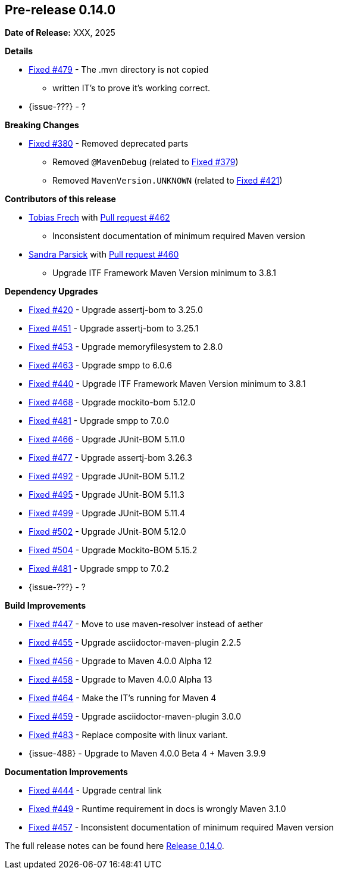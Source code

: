 // Licensed to the Apache Software Foundation (ASF) under one
// or more contributor license agreements. See the NOTICE file
// distributed with this work for additional information
// regarding copyright ownership. The ASF licenses this file
// to you under the Apache License, Version 2.0 (the
// "License"); you may not use this file except in compliance
// with the License. You may obtain a copy of the License at
//
//   http://www.apache.org/licenses/LICENSE-2.0
//
//   Unless required by applicable law or agreed to in writing,
//   software distributed under the License is distributed on an
//   "AS IS" BASIS, WITHOUT WARRANTIES OR CONDITIONS OF ANY
//   KIND, either express or implied. See the License for the
//   specific language governing permissions and limitations
//   under the License.
//
[[release-notes-0.14.0]]
== Pre-release 0.14.0

:issue-277: https://github.com/khmarbaise/maven-it-extension/issues/277[Fixed #277]
:issue-379: https://github.com/khmarbaise/maven-it-extension/issues/379[Fixed #379]
:issue-380: https://github.com/khmarbaise/maven-it-extension/issues/380[Fixed #380]
:issue-420: https://github.com/khmarbaise/maven-it-extension/issues/420[Fixed #420]
:issue-421: https://github.com/khmarbaise/maven-it-extension/issues/421[Fixed #421]
:issue-421: https://github.com/khmarbaise/maven-it-extension/issues/421[Fixed #421]
:issue-440: https://github.com/khmarbaise/maven-it-extension/issues/440[Fixed #440]
:issue-444: https://github.com/khmarbaise/maven-it-extension/issues/444[Fixed #444]
:issue-447: https://github.com/khmarbaise/maven-it-extension/issues/447[Fixed #447]
:issue-449: https://github.com/khmarbaise/maven-it-extension/issues/449[Fixed #449]
:issue-451: https://github.com/khmarbaise/maven-it-extension/issues/451[Fixed #451]
:issue-453: https://github.com/khmarbaise/maven-it-extension/issues/453[Fixed #453]
:issue-455: https://github.com/khmarbaise/maven-it-extension/issues/455[Fixed #455]
:issue-456: https://github.com/khmarbaise/maven-it-extension/issues/456[Fixed #456]
:issue-458: https://github.com/khmarbaise/maven-it-extension/issues/458[Fixed #458]
:issue-463: https://github.com/khmarbaise/maven-it-extension/issues/463[Fixed #463]
:issue-464: https://github.com/khmarbaise/maven-it-extension/issues/464[Fixed #464]
:issue-457: https://github.com/khmarbaise/maven-it-extension/issues/457[Fixed #457]
:issue-459: https://github.com/khmarbaise/maven-it-extension/issues/459[Fixed #459]
:issue-466: https://github.com/khmarbaise/maven-it-extension/issues/466[Fixed #466]
:issue-468: https://github.com/khmarbaise/maven-it-extension/issues/468[Fixed #468]
:issue-474: https://github.com/khmarbaise/maven-it-extension/issues/474[Fixed #474]
:issue-477: https://github.com/khmarbaise/maven-it-extension/issues/477[Fixed #477]
:issue-479: https://github.com/khmarbaise/maven-it-extension/issues/479[Fixed #479]
:issue-481: https://github.com/khmarbaise/maven-it-extension/issues/481[Fixed #481]
:issue-483: https://github.com/khmarbaise/maven-it-extension/issues/483[Fixed #483]
:issue-492: https://github.com/khmarbaise/maven-it-extension/issues/492[Fixed #492]
:issue-495: https://github.com/khmarbaise/maven-it-extension/issues/495[Fixed #495]
:issue-499: https://github.com/khmarbaise/maven-it-extension/issues/499[Fixed #499]
:issue-502: https://github.com/khmarbaise/maven-it-extension/issues/502[Fixed #502]
:issue-504: https://github.com/khmarbaise/maven-it-extension/issues/504[Fixed #504]
:issue-506: https://github.com/khmarbaise/maven-it-extension/issues/506[Fixed #506]
:pr-460: https://github.com/khmarbaise/maven-it-extension/pull/460[Pull request #460]
:pr-462: https://github.com/khmarbaise/maven-it-extension/pull/462[Pull request #462]

:release_0_14_0: https://github.com/khmarbaise/maven-it-extension/milestone/14

*Date of Release:* XXX, 2025

*Details*

 * {issue-479} - The .mvn directory is not copied
   - written IT's to prove it's working correct.
 * {issue-???} - ?


*Breaking Changes*

 * {issue-380} - Removed deprecated parts
 ** Removed `@MavenDebug` (related to {issue-379})
 ** Removed `MavenVersion.UNKNOWN` (related to {issue-421})

*Contributors of this release*

* https://github.com/JOpsDev[Tobias Frech] with {pr-462}
** Inconsistent documentation of minimum required Maven version
* https://github.com/sparsick[Sandra Parsick] with {pr-460}
** Upgrade ITF Framework Maven Version minimum to 3.8.1

*Dependency Upgrades*

 * {issue-420} - Upgrade assertj-bom to 3.25.0
 * {issue-451} - Upgrade assertj-bom to 3.25.1
 * {issue-453} - Upgrade memoryfilesystem to 2.8.0
 * {issue-463} - Upgrade smpp to 6.0.6
 * {issue-440} - Upgrade ITF Framework Maven Version minimum to 3.8.1
 * {issue-468} - Upgrade mockito-bom 5.12.0
 * {issue-481} - Upgrade smpp to 7.0.0
 * {issue-466} - Upgrade JUnit-BOM 5.11.0
 * {issue-477} - Upgrade assertj-bom 3.26.3
 * {issue-492} - Upgrade JUnit-BOM 5.11.2
 * {issue-495} - Upgrade JUnit-BOM 5.11.3
 * {issue-499} - Upgrade JUnit-BOM 5.11.4
 * {issue-502} - Upgrade JUnit-BOM 5.12.0
 * {issue-504} - Upgrade Mockito-BOM 5.15.2
 * {issue-481} - Upgrade smpp to 7.0.2
* {issue-???} - ?

*Build Improvements*

 * {issue-447} - Move to use maven-resolver instead of aether
 * {issue-455} - Upgrade asciidoctor-maven-plugin 2.2.5
 * {issue-456} - Upgrade to Maven 4.0.0 Alpha 12
 * {issue-458} - Upgrade to Maven 4.0.0 Alpha 13
 * {issue-464} - Make the IT's running for Maven 4
 * {issue-459} - Upgrade asciidoctor-maven-plugin 3.0.0
 * {issue-483} - Replace composite with linux variant.
 * {issue-488} - Upgrade to Maven 4.0.0 Beta 4 + Maven 3.9.9

*Documentation Improvements*

* {issue-444} - Upgrade central link
* {issue-449} - Runtime requirement in docs is wrongly Maven 3.1.0
* {issue-457} - Inconsistent documentation of minimum required Maven version


The full release notes can be found here {release_0_14_0}[Release 0.14.0].
